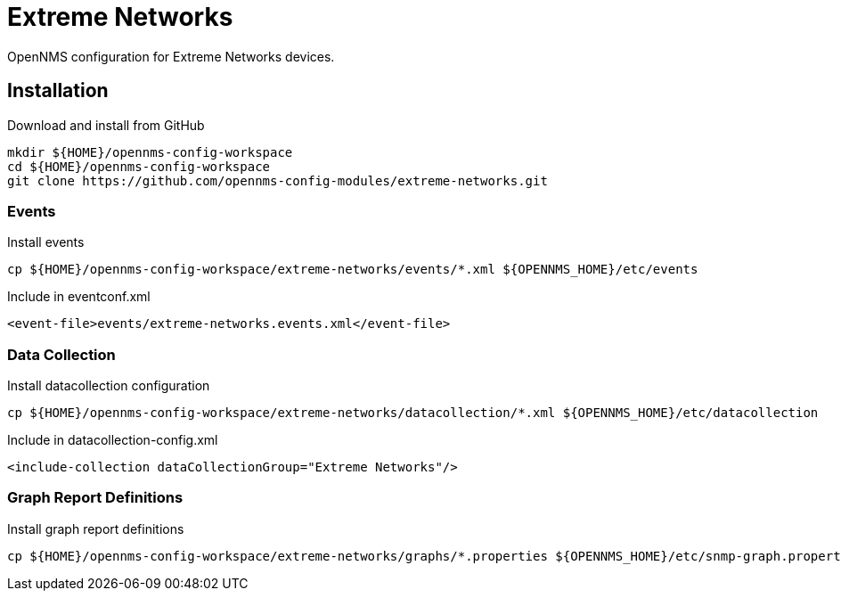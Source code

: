 = Extreme Networks

OpenNMS configuration for Extreme Networks devices.

== Installation

.Download and install from GitHub
[source, bash]
----
mkdir ${HOME}/opennms-config-workspace
cd ${HOME}/opennms-config-workspace
git clone https://github.com/opennms-config-modules/extreme-networks.git
----

=== Events

.Install events
[source, bash]
----
cp ${HOME}/opennms-config-workspace/extreme-networks/events/*.xml ${OPENNMS_HOME}/etc/events
----

.Include in eventconf.xml
[source, xml]
----
<event-file>events/extreme-networks.events.xml</event-file>
----

=== Data Collection

.Install datacollection configuration
[source, bash]
----
cp ${HOME}/opennms-config-workspace/extreme-networks/datacollection/*.xml ${OPENNMS_HOME}/etc/datacollection
----

.Include in datacollection-config.xml
[source, xml]
----
<include-collection dataCollectionGroup="Extreme Networks"/>
----

=== Graph Report Definitions

.Install graph report definitions
[source, bash]
----
cp ${HOME}/opennms-config-workspace/extreme-networks/graphs/*.properties ${OPENNMS_HOME}/etc/snmp-graph.properties.d
----
